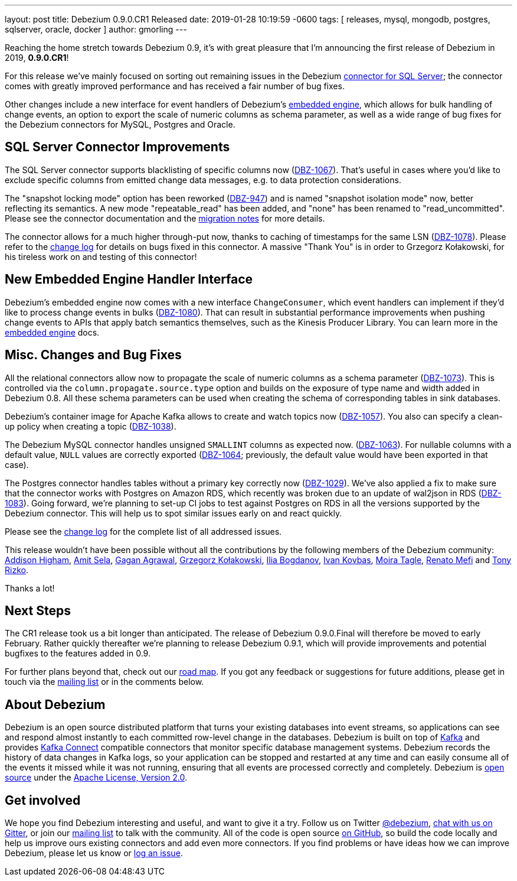 ---
layout: post
title:  Debezium 0.9.0.CR1 Released
date:   2019-01-28 10:19:59 -0600
tags: [ releases, mysql, mongodb, postgres, sqlserver, oracle, docker ]
author: gmorling
---

Reaching the home stretch towards Debezium 0.9, it's with great pleasure that I'm announcing the first release of Debezium in 2019, *0.9.0.CR1*!

For this release we've mainly focused on sorting out remaining issues in the Debezium link:/docs/connectors/sqlserver/[connector for SQL Server];
the connector comes with greatly improved performance and has received a fair number of bug fixes.

Other changes include a new interface for event handlers of Debezium's link:/docs/embedded/[embedded engine],
which allows for bulk handling of change events, an option to export the scale of numeric columns as schema parameter,
as well as a wide range of bug fixes for the Debezium connectors for MySQL, Postgres and Oracle.

+++<!-- more -->+++

== SQL Server Connector Improvements

The SQL Server connector supports blacklisting of specific columns now (https://issues.redhat.com/browse/DBZ-1067[DBZ-1067]).
That's useful in cases where you'd like to exclude specific columns from emitted change data messages, e.g. to data protection considerations.

The "snapshot locking mode" option has been reworked (https://issues.redhat.com/browse/DBZ-947[DBZ-947]) and is named "snapshot isolation mode" now,
better reflecting its semantics.
A new mode "repeatable_read" has been added, and "none" has been renamed to "read_uncommitted".
Please see the connector documentation and the link:/docs/releases/#breaking_changes[migration notes] for more details.

The connector allows for a much higher through-put now, thanks to caching of timestamps for the same LSN (https://issues.redhat.com/browse/DBZ-1078[DBZ-1078]).
Please refer to the link:/docs/releases/#release-0-9-0-cr1[change log] for details on bugs fixed in this connector.
A massive "Thank You" is in order to Grzegorz Kołakowski, for his tireless work on and testing of this connector!

== New Embedded Engine Handler Interface

Debezium's embedded engine now comes with a new interface `ChangeConsumer`,
which event handlers can implement if they'd like to process change events in bulks (https://issues.redhat.com/browse/DBZ-1080[DBZ-1080]).
That can result in substantial performance improvements when pushing change events to APIs that apply batch semantics themselves,
such as the Kinesis Producer Library.
You can learn more in the link:/docs/embedded/[embedded engine] docs.

== Misc. Changes and Bug Fixes

All the relational connectors allow now to propagate the scale of numeric columns as a schema parameter
(https://issues.redhat.com/browse/DBZ-1073[DBZ-1073]).
This is controlled via the `column.propagate.source.type` option and builds on the exposure of type name and width added in Debezium 0.8.
All these schema parameters can be used when creating the schema of corresponding tables in sink databases.

Debezium's container image for Apache Kafka allows to create and watch topics now
(https://issues.redhat.com/browse/DBZ-1057[DBZ-1057]).
You also can specify a clean-up policy when creating a topic
(https://issues.redhat.com/browse/DBZ-1038[DBZ-1038]).

The Debezium MySQL connector handles unsigned `SMALLINT` columns as expected now.
(https://issues.redhat.com/browse/DBZ-1063[DBZ-1063]).
For nullable columns with a default value, `NULL` values are correctly exported
(https://issues.redhat.com/browse/DBZ-1064[DBZ-1064]; previously, the default value would have been exported in that case).

The Postgres connector handles tables without a primary key correctly now
(https://issues.redhat.com/browse/DBZ-1029[DBZ-1029]).
We've also applied a fix to make sure that the connector works with Postgres on Amazon RDS,
which recently was broken due to an update of wal2json in RDS
(https://issues.redhat.com/browse/DBZ-1083[DBZ-1083]).
Going forward, we're planning to set-up CI jobs to test against Postgres on RDS in all the versions supported by the Debezium connector.
This will help us to spot similar issues early on and react quickly.

Please see the link:/docs/releases/#release-0-9-0-cr1[change log] for the complete list of all addressed issues.

This release wouldn't have been possible without all the contributions by the following members of the Debezium community:
https://github.com/addisonj[Addison Higham],
https://github.com/amitsela[Amit Sela],
https://github.com/gaganpaytm[Gagan Agrawal],
https://github.com/grzegorz8[Grzegorz Kołakowski],
https://github.com/Ipshin[Ilia Bogdanov],
https://github.com/ivankovbas[Ivan Kovbas],
https://github.com/mtagle[Moira Tagle],
https://github.com/renatomefi[Renato Mefi] and
https://github.com/trizko[Tony Rizko].

Thanks a lot!

== Next Steps

The CR1 release took us a bit longer than anticipated.
The release of Debezium 0.9.0.Final will therefore be moved to early February.
Rather quickly thereafter we're planning to release Debezium 0.9.1,
which will provide improvements and potential bugfixes to the features added in 0.9.

For further plans beyond that, check out our link:/docs/roadmap/[road map].
If you got any feedback or suggestions for future additions, please get in touch via the https://groups.google.com/forum/#!forum/debezium[mailing list] or in the comments below.

== About Debezium

Debezium is an open source distributed platform that turns your existing databases into event streams,
so applications can see and respond almost instantly to each committed row-level change in the databases.
Debezium is built on top of http://kafka.apache.org/[Kafka] and provides http://kafka.apache.org/documentation.html#connect[Kafka Connect] compatible connectors that monitor specific database management systems.
Debezium records the history of data changes in Kafka logs, so your application can be stopped and restarted at any time and can easily consume all of the events it missed while it was not running,
ensuring that all events are processed correctly and completely.
Debezium is link:/license/[open source] under the http://www.apache.org/licenses/LICENSE-2.0.html[Apache License, Version 2.0].

== Get involved

We hope you find Debezium interesting and useful, and want to give it a try.
Follow us on Twitter https://twitter.com/debezium[@debezium], https://gitter.im/debezium/user[chat with us on Gitter],
or join our https://groups.google.com/forum/#!forum/debezium[mailing list] to talk with the community.
All of the code is open source https://github.com/debezium/[on GitHub],
so build the code locally and help us improve ours existing connectors and add even more connectors.
If you find problems or have ideas how we can improve Debezium, please let us know or https://issues.redhat.com/projects/DBZ/issues/[log an issue].

